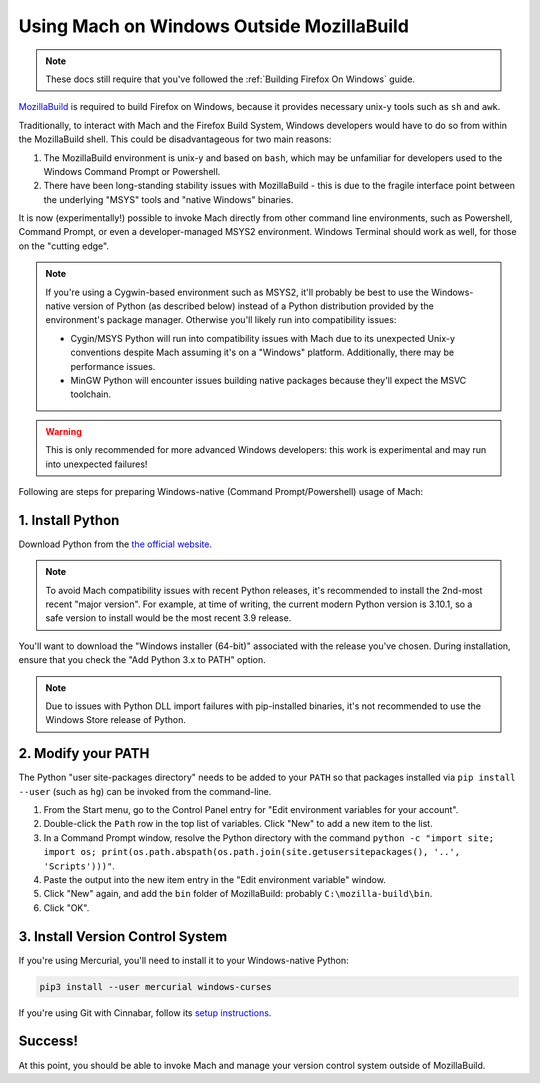 ==========================================
Using Mach on Windows Outside MozillaBuild
==========================================

.. note::

    These docs still require that you've followed the :ref:`Building Firefox On Windows` guide.

`MozillaBuild <https://wiki.mozilla.org/MozillaBuild>`__ is required to build
Firefox on Windows, because it provides necessary unix-y tools such as ``sh`` and ``awk``.

Traditionally, to interact with Mach and the Firefox Build System, Windows
developers would have to do so from within the MozillaBuild shell. This could be
disadvantageous for two main reasons:

1. The MozillaBuild environment is unix-y and based on ``bash``, which may be unfamiliar
   for developers used to the Windows Command Prompt or Powershell.
2. There have been long-standing stability issues with MozillaBuild - this is due to
   the fragile interface point between the underlying "MSYS" tools and "native Windows"
   binaries.

It is now (experimentally!) possible to invoke Mach directly from other command line
environments, such as Powershell, Command Prompt, or even a developer-managed MSYS2
environment. Windows Terminal should work as well, for those on the "cutting edge".

.. note::

    If you're using a Cygwin-based environment such as MSYS2, it'll probably be
    best to use the Windows-native version of Python (as described below) instead of a Python
    distribution provided by the environment's package manager. Otherwise you'll likely run into
    compatibility issues:

    * Cygin/MSYS Python will run into compatibility issues with Mach due to its unexpected Unix-y
      conventions despite Mach assuming it's on a "Windows" platform. Additionally, there may
      be performance issues.
    * MinGW Python will encounter issues building native packages because they'll expect the
      MSVC toolchain.

.. warning::

    This is only recommended for more advanced Windows developers: this work is experimental
    and may run into unexpected failures!

Following are steps for preparing Windows-native (Command Prompt/Powershell) usage of Mach:

1. Install Python
~~~~~~~~~~~~~~~~~

Download Python from the `the official website <https://www.python.org/downloads/windows/>`__.

.. note::

    To avoid Mach compatibility issues with recent Python releases, it's recommended to install
    the 2nd-most recent "major version". For example, at time of writing, the current modern Python
    version is 3.10.1, so a safe version to install would be the most recent 3.9 release.

You'll want to download the "Windows installer (64-bit)" associated with the release you've chosen.
During installation, ensure that you check the "Add Python 3.x to PATH" option.

.. note::

    Due to issues with Python DLL import failures with pip-installed binaries, it's not
    recommended to use the Windows Store release of Python.

2. Modify your PATH
~~~~~~~~~~~~~~~~~~~

The Python "user site-packages directory" needs to be added to your ``PATH`` so that packages
installed via ``pip install --user`` (such as ``hg``) can be invoked from the command-line.

1. From the Start menu, go to the Control Panel entry for "Edit environment variables
   for your account".
2. Double-click the ``Path`` row in the top list of variables. Click "New" to add a new item to
   the list.
3. In a Command Prompt window, resolve the Python directory with the command
   ``python -c "import site; import os; print(os.path.abspath(os.path.join(site.getusersitepackages(), '..', 'Scripts')))"``.
4. Paste the output into the new item entry in the "Edit environment variable" window.
5. Click "New" again, and add the ``bin`` folder of MozillaBuild: probably ``C:\mozilla-build\bin``.
6. Click "OK".

3. Install Version Control System
~~~~~~~~~~~~~~~~~~~~~~~~~~~~~~~~~

If you're using Mercurial, you'll need to install it to your Windows-native Python:

.. code-block:: shell

    pip3 install --user mercurial windows-curses

If you're using Git with Cinnabar, follow its `setup instructions <https://github.com/glandium/git-cinnabar#setup>`__.

Success!
~~~~~~~~

At this point, you should be able to invoke Mach and manage your version control system outside
of MozillaBuild.
